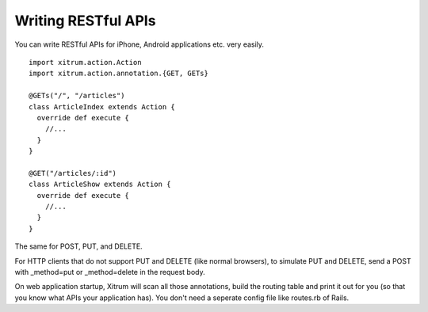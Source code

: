 Writing RESTful APIs
====================

.. image:: http://www.bdoubliees.com/journalspirou/sfigures6/schtroumpfs/s4.jpg

You can write RESTful APIs for iPhone, Android applications etc. very easily.

::

  import xitrum.action.Action
  import xitrum.action.annotation.{GET, GETs}

  @GETs("/", "/articles")
  class ArticleIndex extends Action {
    override def execute {
      //...
    }
  }

  @GET("/articles/:id")
  class ArticleShow extends Action {
    override def execute {
      //...
    }
  }

The same for POST, PUT, and DELETE.

For HTTP clients that do not support PUT and DELETE (like normal browsers), to
simulate PUT and DELETE, send a POST with _method=put or _method=delete in the
request body.

On web application startup, Xitrum will scan all those annotations, build the
routing table and print it out for you (so that you know what APIs your
application has). You don't need a seperate config file like routes.rb of Rails.
